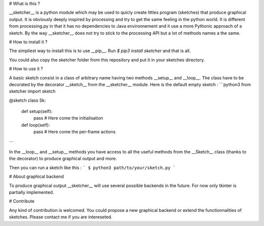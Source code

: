 # What is this ?

__sketcher__ is a python module which may be used to quicly create
littles program (sketches) that produce graphical output.
It is obviously deeply inspired by processing and try to get the same feeling
in the python world. It is different from processing.py in that it has no
dependencies to Java environnement and it use a more Pythonic approach of a
sketch. By the way __sketcher__ does not try to stick to the processing API but
a lot of methods names a the same.

# How to install it ?

The simpliest way to install this is to use __pip__.
Run `$ pip3 install sketcher` and that is all.

You could also copy the sketcher folder from this repository and put it in your
sketches directory.

# How to use it ?

A basic sketch consist in a class of arbitrary name having two methods __setup__
and __loop__. The class have to be decorated by the decorator __sketch__ from
the __sketcher__ module. Here is the default empty sketch :
```python3
from sketcher import sketch


@sketch
class Sk:
    def setup(self):
        pass  # Here come the initialisation

    def loop(self):
        pass  # Here come the per-frame actions
```

In the __loop__ and __setup__ methods you have access to all the useful methods
from the __Sketch__ class (thanks to the decorator) to produce graphical output
and more.

Then you can run a sketch like this :
```
$ python3 path/to/your/sketch.py
```

# About graphical backend

To produce graphical output __sketcher__ will use several possible backends in
the future. For now only tkinter is partially implemented.

# Contribute

Any kind of contribution is welcomed. You could propose a new graphical backend
or extend the functionnalities of sketches. Please contact me if you are
intereseted.


